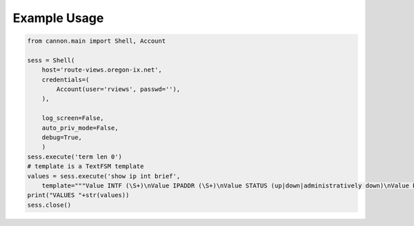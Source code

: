 
Example Usage
=============

.. code:: python

    from cannon.main import Shell, Account

    sess = Shell(
        host='route-views.oregon-ix.net',
        credentials=(
            Account(user='rviews', passwd=''),
        ),

        log_screen=False,
        auto_priv_mode=False,
        debug=True,
        )
    sess.execute('term len 0')
    # template is a TextFSM template
    values = sess.execute('show ip int brief',
        template="""Value INTF (\S+)\nValue IPADDR (\S+)\nValue STATUS (up|down|administratively down)\nValue PROTO (up|down)\n\nStart\n  ^${INTF}\s+${IPADDR}\s+\w+\s+\w+\s+${STATUS}\s+${PROTO} -> Record""")
    print("VALUES "+str(values))
    sess.close()
